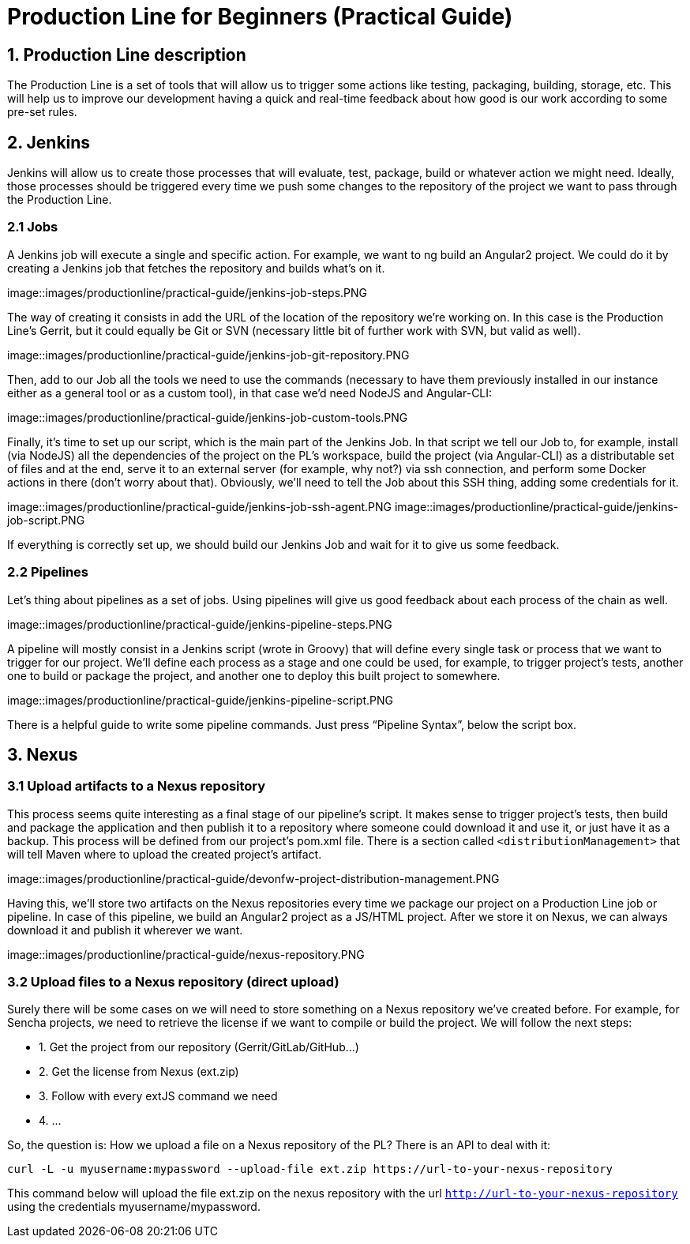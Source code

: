 = Production Line for Beginners (Practical Guide) 

== 1. Production Line description
The Production Line is a set of tools that will allow us to trigger some actions like testing, packaging, building, storage, etc.
This will help us to improve our development having a quick and real-time feedback about how good is our work according to some pre-set rules. 

== 2. Jenkins
Jenkins will allow us to create those processes that will evaluate, test, package, build or whatever action we might need. Ideally, those processes should be triggered every time we push some changes to the repository of the project we want to pass through the Production Line. 

=== 2.1 Jobs
A Jenkins job will execute a single and specific action. For example, we want to ng build an Angular2 project. We could do it by creating a Jenkins job that fetches the repository and builds what’s on it. 

image::images/productionline/practical-guide/jenkins-job-steps.PNG

The way of creating it consists in add the URL of the location of the repository we’re working on. In this case is the Production Line’s Gerrit, but it could equally be Git or SVN (necessary little bit of further work with SVN, but valid as well).

image::images/productionline/practical-guide/jenkins-job-git-repository.PNG

Then, add to our Job all the tools we need to use the commands (necessary to have them previously installed in our instance either as a general tool or as a custom tool), in that case we’d need NodeJS and Angular-CLI:

image::images/productionline/practical-guide/jenkins-job-custom-tools.PNG

Finally, it’s time to set up our script, which is the main part of the Jenkins Job. In that script we tell our Job to, for example, install (via NodeJS) all the dependencies of the project on the PL’s workspace, build the project (via Angular-CLI) as a distributable set of files and at the end, serve it to an external server (for example, why not?) via ssh connection, and perform some Docker actions in there (don’t worry about that). Obviously, we’ll need to tell the Job about this SSH thing, adding some credentials for it.

image::images/productionline/practical-guide/jenkins-job-ssh-agent.PNG
image::images/productionline/practical-guide/jenkins-job-script.PNG

If everything is correctly set up, we should build our Jenkins Job and wait for it to give us some feedback.

=== 2.2 Pipelines

Let’s thing about pipelines as a set of jobs. Using pipelines will give us good feedback about each process of the chain as well.

image::images/productionline/practical-guide/jenkins-pipeline-steps.PNG

A pipeline will mostly consist in a Jenkins script (wrote in Groovy) that will define every single task or process that we want to trigger for our project. 
We’ll define each process as a stage and one could be used, for example, to trigger project’s tests, another one to build or package the project, and another one to deploy this built project to somewhere.

image::images/productionline/practical-guide/jenkins-pipeline-script.PNG

There is a helpful guide to write some pipeline commands. Just press “Pipeline Syntax”, below the script box.

== 3. Nexus

=== 3.1 Upload artifacts to a Nexus repository

This process seems quite interesting as a final stage of our pipeline’s script. It makes sense to trigger project’s tests, then build and package the application and then publish it to a repository where someone could download it and use it, or just have it as a backup.
This process will be defined from our project’s pom.xml file. There is a section called `<distributionManagement>` that will tell Maven where to upload the created project’s artifact. 

image::images/productionline/practical-guide/devonfw-project-distribution-management.PNG

Having this, we’ll store two artifacts on the Nexus repositories every time we package our project on a Production Line job or pipeline. In case of this pipeline, we build an Angular2 project as a JS/HTML project. After we store it on Nexus, we can always download it and publish it wherever we want.

image::images/productionline/practical-guide/nexus-repository.PNG

=== 3.2 Upload files to a Nexus repository (direct upload)

Surely there will be some cases on we will need to store something on a Nexus repository we’ve created before. For example, for Sencha projects, we need to retrieve the license if we want to compile or build the project. 
We will follow the next steps:

* 1.	Get the project from our repository (Gerrit/GitLab/GitHub…)
* 2.	Get the license from Nexus (ext.zip)
* 3.	Follow with every extJS command we need
* 4.	…

So, the question is: How we upload a file on a Nexus repository of the PL? There is an API to deal with it:
[source,bash,numbered]
---------------------------------------------------------------------
curl -L -u myusername:mypassword --upload-file ext.zip https://url-to-your-nexus-repository
---------------------------------------------------------------------
This command below will upload the file ext.zip on the nexus repository with the url `http://url-to-your-nexus-repository` using the credentials myusername/mypassword. 
